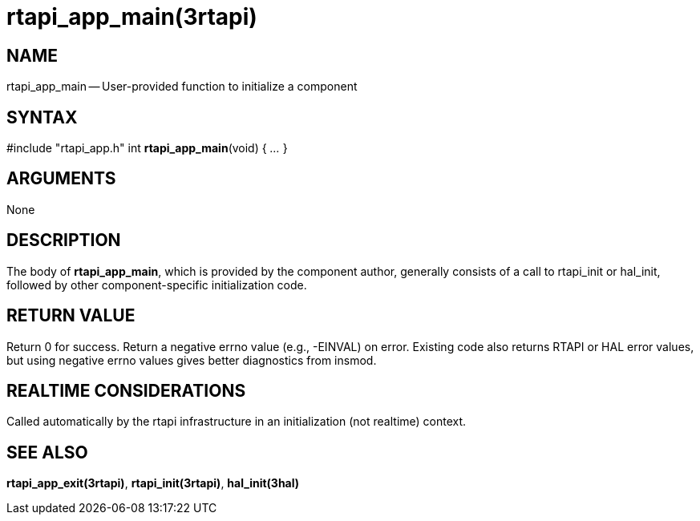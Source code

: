 = rtapi_app_main(3rtapi)
:manmanual: HAL Components
:mansource: ../man/man3/rtapi_app_main.3rtapi.asciidoc
:man version : 


== NAME

rtapi_app_main -- User-provided function to initialize a component



== SYNTAX
#include "rtapi_app.h"
int **rtapi_app_main**(void) { __...__ }


== ARGUMENTS
None



== DESCRIPTION
The body of **rtapi_app_main**, which is provided by the component author,
generally consists of a call to rtapi_init or hal_init, followed by other
component-specific initialization code.



== RETURN VALUE
Return 0 for success.  Return a negative errno value (e.g., -EINVAL) on
error.  Existing code also returns RTAPI or HAL error values, but using
negative errno values gives better diagnostics from insmod.



== REALTIME CONSIDERATIONS
Called automatically by the rtapi infrastructure in an initialization (not
realtime) context.



== SEE ALSO
**rtapi_app_exit(3rtapi)**,
**rtapi_init(3rtapi)**,
**hal_init(3hal)**
